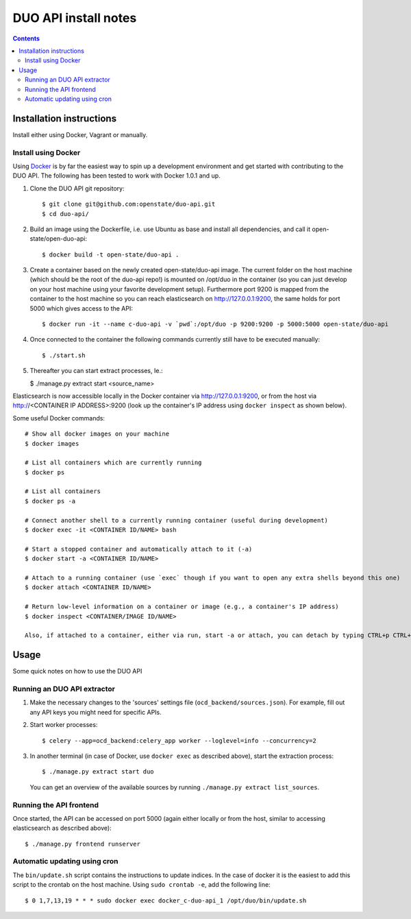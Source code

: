DUO API install notes
#####################

.. contents::

Installation instructions
=============

Install either using Docker, Vagrant or manually.

Install using Docker
------------

Using `Docker <http://www.docker.com/>`_ is by far the easiest way to spin up a development environment and get started with contributing to the DUO API. The following has been tested to work with Docker 1.0.1 and up.

1. Clone the DUO API git repository::

   $ git clone git@github.com:openstate/duo-api.git
   $ cd duo-api/

2. Build an image using the Dockerfile, i.e. use Ubuntu as base and install all dependencies, and call it open-state/open-duo-api::

   $ docker build -t open-state/duo-api .

3. Create a container based on the newly created open-state/duo-api image. The current folder on the host machine (which should be the root of the duo-api repo!) is mounted on /opt/duo in the container (so you can just develop on your host machine using your favorite development setup). Furthermore port 9200 is mapped from the container to the host machine so you can reach elasticsearch on http://127.0.0.1:9200, the same holds for port 5000 which gives access to the API::

   $ docker run -it --name c-duo-api -v `pwd`:/opt/duo -p 9200:9200 -p 5000:5000 open-state/duo-api

4. Once connected to the container the following commands currently still have to be executed manually::

   $ ./start.sh

5. Thereafter you can start extract processes, Ie.:

   $ ./manage.py extract start <source_name>

Elasticsearch is now accessible locally in the Docker container via http://127.0.0.1:9200, or from the host via http://<CONTAINER IP ADDRESS>:9200 (look up the container's IP address using ``docker inspect`` as shown below).

Some useful Docker commands::

   # Show all docker images on your machine
   $ docker images

   # List all containers which are currently running
   $ docker ps

   # List all containers
   $ docker ps -a

   # Connect another shell to a currently running container (useful during development)
   $ docker exec -it <CONTAINER ID/NAME> bash

   # Start a stopped container and automatically attach to it (-a)
   $ docker start -a <CONTAINER ID/NAME>

   # Attach to a running container (use `exec` though if you want to open any extra shells beyond this one)
   $ docker attach <CONTAINER ID/NAME>

   # Return low-level information on a container or image (e.g., a container's IP address)
   $ docker inspect <CONTAINER/IMAGE ID/NAME>

   Also, if attached to a container, either via run, start -a or attach, you can detach by typing CTRL+p CTRL+q


Usage
============

Some quick notes on how to use the DUO API

Running an DUO API extractor
------------

1. Make the necessary changes to the 'sources' settings file (``ocd_backend/sources.json``). For example, fill out any API keys you might need for specific APIs.

2. Start worker processes::

   $ celery --app=ocd_backend:celery_app worker --loglevel=info --concurrency=2

3. In another terminal (in case of Docker, use ``docker exec`` as described above), start the extraction process::

   $ ./manage.py extract start duo

   You can get an overview of the available sources by running ``./manage.py extract list_sources``.

Running the API frontend
------------

Once started, the API can be accessed on port 5000 (again either locally or from the host, similar to accessing elasticsearch as described above)::

   $ ./manage.py frontend runserver

Automatic updating using cron
------------

The ``bin/update.sh`` script contains the instructions to update indices. In the case of docker it is the easiest to add this script to the crontab on the host machine. Using ``sudo crontab -e``, add the following line::

   $ 0 1,7,13,19 * * * sudo docker exec docker_c-duo-api_1 /opt/duo/bin/update.sh
